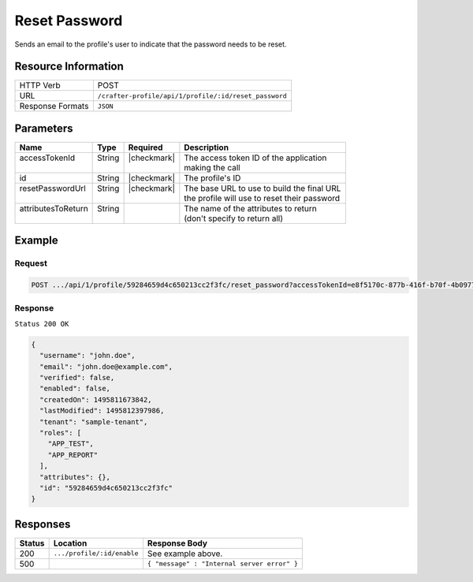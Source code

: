 .. .. include:: /includes/unicode-checkmark.rst

.. _crafter-profile-api-profile-reset_password:

==============
Reset Password
==============

Sends an email to the profile's user to indicate that the password needs to be reset.

--------------------
Resource Information
--------------------

+----------------------------+-------------------------------------------------------------------+
|| HTTP Verb                 || POST                                                             |
+----------------------------+-------------------------------------------------------------------+
|| URL                       || ``/crafter-profile/api/1/profile/:id/reset_password``            |
+----------------------------+-------------------------------------------------------------------+
|| Response Formats          || ``JSON``                                                         |
+----------------------------+-------------------------------------------------------------------+

----------
Parameters
----------

+---------------------+-------------+---------------+----------------------------------------------+
|| Name               || Type       || Required     || Description                                 |
+=====================+=============+===============+==============================================+
|| accessTokenId      || String     || |checkmark|  || The access token ID of the application      |
||                    ||            ||              || making the call                             |
+---------------------+-------------+---------------+----------------------------------------------+
|| id                 || String     || |checkmark|  || The profile's ID                            |
+---------------------+-------------+---------------+----------------------------------------------+
|| resetPasswordUrl   || String     || |checkmark|  || The base URL to use to build the final URL  |
||                    ||            ||              || the profile will use to reset their password|
+---------------------+-------------+---------------+----------------------------------------------+
|| attributesToReturn || String     ||              || The name of the attributes to return        |
||                    ||            ||              || (don't specify to return all)               |
+---------------------+-------------+---------------+----------------------------------------------+

-------
Example
-------

^^^^^^^
Request
^^^^^^^

.. code-block:: none

  POST .../api/1/profile/59284659d4c650213cc2f3fc/reset_password?accessTokenId=e8f5170c-877b-416f-b70f-4b09772f8e2d&resetPasswordUrl=http%3A%2F%2Fexample.com

^^^^^^^^
Response
^^^^^^^^

``Status 200 OK``

.. code-block:: json

  {
    "username": "john.doe",
    "email": "john.doe@example.com",
    "verified": false,
    "enabled": false,
    "createdOn": 1495811673842,
    "lastModified": 1495812397986,
    "tenant": "sample-tenant",
    "roles": [
      "APP_TEST",
      "APP_REPORT"
    ],
    "attributes": {},
    "id": "59284659d4c650213cc2f3fc"
  }

---------
Responses
---------

+---------+--------------------------------+-----------------------------------------------------+
|| Status || Location                      || Response Body                                      |
+=========+================================+=====================================================+
|| 200    || ``.../profile/:id/enable``    || See example above.                                 |
+---------+--------------------------------+-----------------------------------------------------+
|| 500    ||                               || ``{ "message" : "Internal server error" }``        |
+---------+--------------------------------+-----------------------------------------------------+
